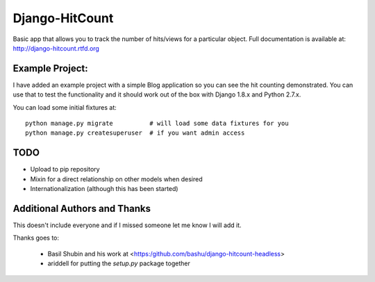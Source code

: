 Django-HitCount
===============

.. image:: https://travis-ci.org/thornomad/django-hitcount.svg?branch=master
    :target: https://travis-ci.org/thornomad/django-hitcount
.. image:: https://coveralls.io/repos/thornomad/django-hitcount/badge.svg?branch=master
    :target: https://coveralls.io/r/thornomad/django-hitcount?branch=master

Basic app that allows you to track the number of hits/views for a particular object.  Full documentation is available at: http://django-hitcount.rtfd.org

Example Project:
----------------

I have added an example project with a simple Blog application so you can see the hit counting demonstrated.  You can use that to test the functionality and it should work out of the box with Django 1.8.x and Python 2.7.x.

You can load some initial fixtures at::

    python manage.py migrate          # will load some data fixtures for you
    python manage.py createsuperuser  # if you want admin access

TODO
-----

* Upload to pip repository
* Mixin for a direct relationship on other models when desired
* Internationalization (although this has been started)

Additional Authors and Thanks
-----------------------------

This doesn't include everyone and if I missed someone let me know I will add it.

Thanks goes to:

 * Basil Shubin and his work at <https:/github.com/bashu/django-hitcount-headless>
 * ariddell for putting the `setup.py` package together

